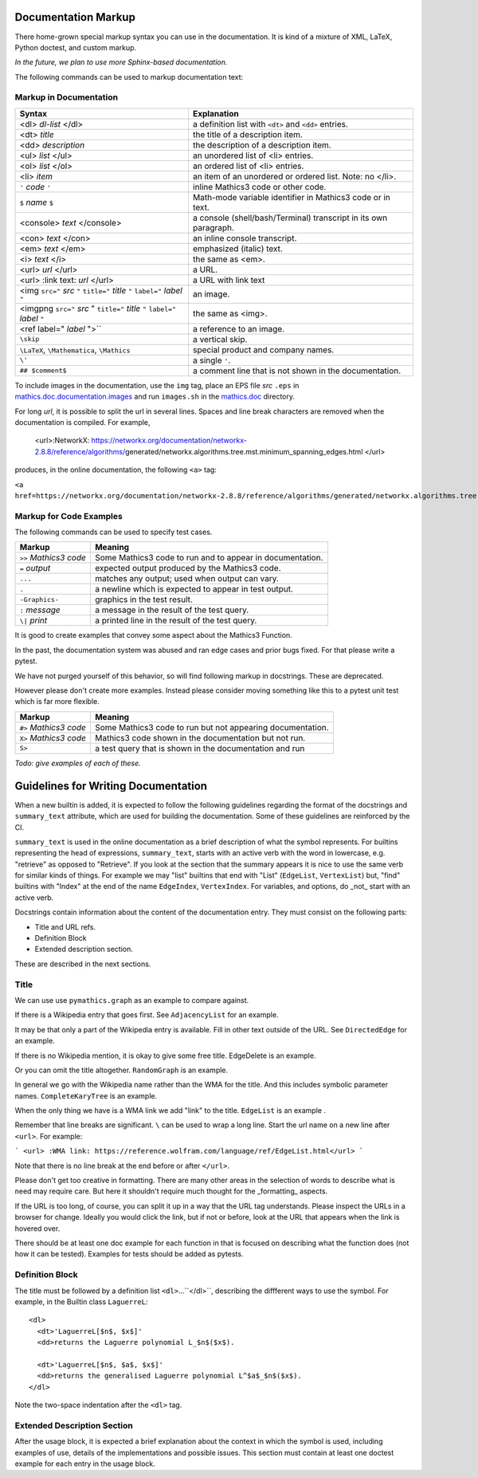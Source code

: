 .. _doc_markup:

Documentation Markup
====================

There home-grown special markup syntax you can use in the
documentation. It is kind of a mixture of XML, LaTeX, Python doctest,
and custom markup.

*In the future, we plan to use more Sphinx-based documentation.*

The following commands can be used to markup documentation text:

Markup in Documentation
------------------------

.. _doc_help_markup:

.. index:: <dl>, <dt>, <dd>, <ul>, <ol>, <li>, <console>, <con>, <img>, <imgng>, <i>

+----------------------------------+-----------------------------------------+
| Syntax                           | Explanation                             |
+==================================+=========================================+
|  <dl> *dl-list* </dl>            | a definition list with ``<dt>`` and     |
|                                  | ``<dd>`` entries.                       |
+----------------------------------+-----------------------------------------+
|  <dt> *title*                    | the title of a description item.        |
+----------------------------------+-----------------------------------------+
| <dd> *description*               | the description of a description item.  |
+----------------------------------+-----------------------------------------+
| <ul> *list* </ul>                | an unordered list of <li>               |
|                                  | entries.                                |
+----------------------------------+-----------------------------------------+
| <ol> *list* </ol>                | an ordered list of <li> entries.        |
+----------------------------------+-----------------------------------------+
| <li> *item*                      | an item of an unordered or ordered      |
|                                  | list. Note: no </li>.                   |
+----------------------------------+-----------------------------------------+
| ``'`` *code* ``'``               | inline Mathics3 code or other code.     |
+----------------------------------+-----------------------------------------+
| ``$`` *name* ``$``               | Math-mode variable identifier in        |
|                                  | Mathics3 code or in text.               |
+----------------------------------+-----------------------------------------+
| <console> *text* </console>      | a console (shell/bash/Terminal)         |
|                                  | transcript in its own paragraph.        |
+----------------------------------+-----------------------------------------+
| <con> *text* </con>              | an inline console transcript.           |
+----------------------------------+-----------------------------------------+
| <em> *text* </em>                | emphasized (italic) text.               |
+----------------------------------+-----------------------------------------+
| <i> *text* </i>                  | the same as <em>.                       |
+----------------------------------+-----------------------------------------+
| <url> *url* </url>               | a URL.                                  |
+----------------------------------+-----------------------------------------+
| <url> :link text: *url* </url>   | a URL with link text                    |
+----------------------------------+-----------------------------------------+
| <img ``src="`` *src* ``"``       | an image.                               |
| ``title="`` *title* ``"``        |                                         |
| ``label="`` *label* ``"``        |                                         |
+----------------------------------+-----------------------------------------+
| <imgpng ``src="`` *src* "        | the same as <img>.                      |
| ``title="`` *title* ``"``        |                                         |
| ``label="`` *label* ``"``        |                                         |
+----------------------------------+-----------------------------------------+
| <ref label=" *label* ">``        | a reference to an image.                |
+----------------------------------+-----------------------------------------+
| ``\skip``                        | a vertical skip.                        |
+----------------------------------+-----------------------------------------+
| ``\LaTeX``, ``\Mathematica``,    | special product and company names.      |
| ``\Mathics``                     |                                         |
+----------------------------------+-----------------------------------------+
| ``\'``                           | a single ``'``.                         |
+----------------------------------+-----------------------------------------+
| ``## $comment$``                 | a comment line that is not shown in the |
|                                  | documentation.                          |
+----------------------------------+-----------------------------------------+

To include images in the documentation, use the ``img`` tag, place an
EPS file *src* ``.eps`` in `mathics.doc.documentation.images <https://github.com/mathics/Mathics/tree/master/mathics/doc/documentation/images>`_ and run ``images.sh``
in the `mathics.doc <https://github.com/mathics/Mathics/tree/master/mathics/doc>`_ directory.

For long *url*, it is possible to split the url in several lines. Spaces and line break characters are removed when the documentation is compiled. For example,



     <url>:NetworkX:
     https://networkx.org/documentation/networkx-2.8.8/reference/algorithms/\
     generated/networkx.algorithms.tree.mst.minimum_spanning_edges.html
     </url>


produces, in the online documentation, the following ``<a>`` tag:

``<a href=https://networkx.org/documentation/networkx-2.8.8/reference/algorithms/generated/networkx.algorithms.tree.mst.minimum_spanning_edges.html>NetworkX</a>``


Markup for Code Examples
------------------------

.. _doc_test_markup:

.. index:: >>, #>, X>, S>, ..., \|, =

The following commands can be used to specify test cases.

+------------------------+-----------------------------------------------------------+
| Markup                 | Meaning                                                   |
+========================+===========================================================+
| ``>>`` *Mathics3 code* | Some Mathics3 code to run and to appear in documentation. |
+------------------------+-----------------------------------------------------------+
| ``=`` *output*         | expected output produced by the Mathics3 code.            |
+------------------------+-----------------------------------------------------------+
| ``...``                | matches any output; used when output can vary.            |
+------------------------+-----------------------------------------------------------+
| ``.``                  | a newline which is expected to appear in test output.     |
+------------------------+-----------------------------------------------------------+
| ``-Graphics-``         | graphics in the test result.                              |
+------------------------+-----------------------------------------------------------+
| ``:`` *message*        | a message in the result of the test query.                |
+------------------------+-----------------------------------------------------------+
| ``\|`` *print*         | a printed line in the result of the test query.           |
+------------------------+-----------------------------------------------------------+

It is good to create examples that convey some aspect about the Mathics3 Function.

In the past, the documentation system was abused and ran edge cases
and prior bugs fixed. For that please write a pytest.


We have not purged yourself of this behavior, so will find following
markup in docstrings. These are deprecated.

However please don't create more examples. Instead please consider
moving something like this to a pytest unit test which is far more flexible.

+------------------------+-----------------------------------------------------------+
| Markup                 | Meaning                                                   |
+========================+===========================================================+
| ``#>`` *Mathics3 code* | Some Mathics3 code to run but not appearing documentation.|
+------------------------+-----------------------------------------------------------+
| ``X>`` *Mathics3 code* | Mathics3 code shown in the documentation but not run.     |
+------------------------+-----------------------------------------------------------+
| ``S>``                 | a test query that is shown in the documentation and run   |
+------------------------+-----------------------------------------------------------+

*Todo: give examples of each of these.*



Guidelines for Writing Documentation
====================================


When a new builtin is added, it is expected to follow the following guidelines regarding the format of the docstrings and ``summary_text`` attribute, which are used for building the documentation. Some of these guidelines are reinforced by the CI.

``summary_text`` is used in the online documentation as a brief description of what the symbol represents. For builtins representing the head of expressions, ``summary_text``, starts with an active verb with the word in lowercase, e.g. "retrieve" as opposed to "Retrieve".  If you look at the section that the summary appears it is nice to use the same verb for similar kinds of things. For example we may "list" builtins that end with "List" (``EdgeList``, ``VertexList``) but, "find" builtins with "Index" at the end of the name ``EdgeIndex``, ``VertexIndex``. For variables, and options, do _not_ start with an active verb.

Docstrings contain information about the content of the documentation entry. They must consist on the following parts:

* Title and URL refs.
* Definition Block
* Extended description section.

These are described in the next sections.


Title
------

We can use use ``pymathics.graph`` as an example to compare against.

If there is a Wikipedia entry that goes first. See ``AdjacencyList`` for an example.

It may be that only a part of the Wikipedia entry is available. Fill in other text outside of the URL. See ``DirectedEdge`` for an example.

If there is no Wikipedia mention, it is okay to give some free title. EdgeDelete is an example.

Or you can omit the title altogether. ``RandomGraph`` is an example.

In general we go with the Wikipedia name rather than the WMA for the title. And this includes symbolic parameter names. ``CompleteKaryTree`` is an example.

When the only thing we have is a WMA link we add "link" to the title. ``EdgeList`` is an example .

Remember that line breaks are significant. ``\`` can be used to wrap a long line.
Start the url name on a new line after ``<url>``. For example:

```
<url>
:WMA link:
https://reference.wolfram.com/language/ref/EdgeList.html</url>
```

Note that there is no line break at the end before or after ``</url>``.

Please don't get too creative in formatting. There are many other areas in the selection of words to describe what is need may require care. But here it shouldn't require much thought for the _formatting_ aspects.

If the URL is too long, of course, you can split it up in a way that the URL tag understands.  Please inspect the URLs in a browser for change.  Ideally you would click the link, but if not or before, look at the URL that appears when the link is hovered over.



There should be at least one doc example for each function in that is focused on describing what the function does (not how it can be tested).  Examples for tests should be added as pytests.


Definition Block
----------------

The title must be followed by a definition list ``<dl>``...``</dl>``, describing the diffferent ways to use the symbol. For example, in the  Builtin class ``LaguerreL``::

     <dl>
       <dt>'LaguerreL[$n$, $x$]'
       <dd>returns the Laguerre polynomial L_$n$($x$).

       <dt>'LaguerreL[$n$, $a$, $x$]'
       <dd>returns the generalised Laguerre polynomial L^$a$_$n$($x$).
     </dl>

Note the two-space indentation after the ``<dl>`` tag.

Extended Description Section
----------------------------

After the usage block, it is expected a brief explanation about the context in which the symbol is used, including examples of use, details of the implementations and possible issues. This section must contain at least one doctest example for each entry in the usage block.

